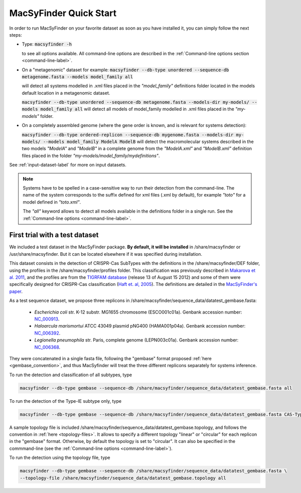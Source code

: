 .. MacSyFinder - Detection of macromolecular systems in protein datasets
    using systems modelling and similarity search.            
    Authors: Sophie Abby, Bertrand Néron                                 
    Copyright © 2014-2020 Institut Pasteur (Paris) and CNRS.
    See the COPYRIGHT file for details                                    
    MacsyFinder is distributed under the terms of the GNU General Public License (GPLv3). 
    See the COPYING file for details.  
    
.. _quickstart:


MacSyFinder Quick Start 
=======================

In order to run MacSyFinder on your favorite dataset as soon as you have installed it, you can simply follow the next steps:

* Type: 
  :code:`macsyfinder -h`

  to see all options available. All command-line options are described in the :ref:`Command-line options section <command-line-label>`.


* On a "metagenomic" dataset for example:
  :code:`macsyfinder --db-type unordered --sequence-db metagenome.fasta --models model_family all`

  will detect all systems modelled in .xml files placed in the *"model_family"* definitions folder located in the models default location
  in a metagenomic dataset.

  :code:`macsyfinder --db-type unordered --sequence-db metagenome.fasta --models-dir my-models/ --models model_family all`
  will detect all models of model_family modelled in .xml files placed in the *"my-models"* folder.

* On a completely assembled genome (where the gene order is known, and is relevant for systems detection): 

  :code:`macsyfinder --db-type ordered-replicon --sequence-db mygenome.fasta --models-dir my-models/ --models model_family ModelA ModelB`
  will detect the macromolecular systems described in the two models *"ModelA"* and *"ModelB"*
  in a complete genome from the *"ModelA.xml"* and *"ModelB.xml"*
  definition files placed in the folder *"my-models/model_family/mydefinitions"*.

See :ref:`input-dataset-label` for more on input datasets. 


.. The systems available for detection are the:
    - "Flagellum" -- the bacterial flagellum, involved in motility
    - "T1SS" -- the type 1 secretion system, involved in the secretion of degrading enzymes, toxins,...
    - "T2SS" -- the type 2 secretion system, also involved in the secretion of degrading enzymes, toxins,...
    - "T3SS" -- the type 3 secretion, related to the flagellum and dedicated to the secretion into eukaryotic cells
    - "cT4SS" -- the conjugative type 4 secretion system, involved in the transfer of genetic material to other cells
    - "pT4SSi" -- the MPFi-like T4SS dedicated to protein secretion
    - "pT4SSt" -- the MPFt-like T4SS dedicated to protein secretion
    - "T5aSS" -- the "classical" autotransporter 
    - "T5bSS" -- the "two-partner" secretion system
    - "T5cSS" -- the "trimeric" autotransporter
    - "T6SS" -- the type 6 secretion system, involved in protein secretion into bacterial and eukaryotic cells
    - "T4P" -- the type IV pilus, involved in twitching motility, adhesion to cells,...
    - "Tad" -- the Tad pilus, involved in adhesion,...
    

.. note::

    Systems have to be spelled in a case-sensitive way to run their detection from the command-line.
    The name of the system corresponds to the suffix defined for xml files (.xml by default),
    for example *"toto"* for a model defined in *"toto.xml"*.
    
    The *"all"* keyword allows to detect all models available in the definitions folder in a single run.
    See the :ref:`Command-line options <command-line-label>`.


.. _datatest:   

First trial with a test dataset
*******************************

We included a test dataset in the MacSyFinder package.
**By default, it will be installed** in /share/macsyfinder or /usr/share/macsyfinder.
But it can be located elsewhere if it was specified during installation.

This dataset consists in the detection of CRISPR-Cas SubTypes with the definitions in the
/share/macsyfinder/DEF folder, using the profiles in the /share/macsyfinder/profiles folder.
This classification was previously described in `Makarova et al. 2011 <http://www.ncbi.nlm.nih.gov/pubmed/21552286>`_,
and the profiles are from  the `TIGRFAM database <http://www.jcvi.org/cgi-bin/tigrfams/index.cgi>`_
(release 13 of August 15 2012) and some of them were specifically designed for
CRISPR-Cas classification (`Haft et. al, 2005 <http://www.ncbi.nlm.nih.gov/pubmed/16292354>`_).
The definitions are detailed in the `MacSyFinder's paper <https://dx.doi.org/10.1371%2Fjournal.pone.0110726>`_.

As a test sequence dataset, we propose three replicons in /share/macsyfinder/sequence_data/datatest_gembase.fasta: 

    - *Escherichia coli* str. K-12 substr. MG1655 chromosome (ESCO001c01a).
      Genbank accession number: `NC_000913 <http://www.ncbi.nlm.nih.gov/nuccore/NC_000913>`_.
    - *Haloarcula marismortui* ATCC 43049 plasmid pNG400 (HAMA001p04a).
      Genbank accession number: `NC_006392 <http://www.ncbi.nlm.nih.gov/nuccore/NC_006392>`_.
    - *Legionella pneumophila* str. Paris, complete genome (LEPN003c01a).
      Genbank accession number: `NC_006368 <http://www.ncbi.nlm.nih.gov/nuccore/NC_006368>`_.

They were concatenated in a single fasta file, following the "gembase" format proposed :ref:`here <gembase_convention>`,
and thus MacSyfinder will treat the three different replicons separately for systems inference.

To run the detection and classification of all subtypes, type

.. code-block:: bash

    macsyfinder --db-type gembase --sequence-db /share/macsyfinder/sequence_data/datatest_gembase.fasta all

To run the detection of the Type-IE subtype only, type

.. code-block:: bash

    macsyfinder --db-type gembase --sequence-db /share/macsyfinder/sequence_data/datatest_gembase.fasta CAS-TypeIE

A sample topology file is included /share/macsyfinder/sequence_data/datatest_gembase.topology,
and follows the convention in :ref:`here <topology-files>`.
It allows to specify a different topology "linear" or "circular" for each replicon in the "gembase" format.
Otherwise, by default the topology is set to "circular".
It can also be specified in the commmand-line (see the :ref:`Command-line options <command-line-label>`).

To run the detection using the topology file, type

.. code-block:: bash

    macsyfinder --db-type gembase --sequence-db /share/macsyfinder/sequence_data/datatest_gembase.fasta \
    --topology-file /share/macsyfinder/sequence_data/datatest_gembase.topology all


